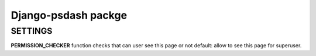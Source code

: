 Django-psdash packge
====================


SETTINGS
--------

**PERMISSION_CHECKER** function checks that can user see this page or not default: allow to see this page for superuser.

